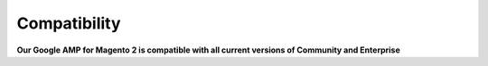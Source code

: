 Compatibility
=================

**Our Google AMP for Magento 2 is compatible with all current versions of Community and Enterprise**